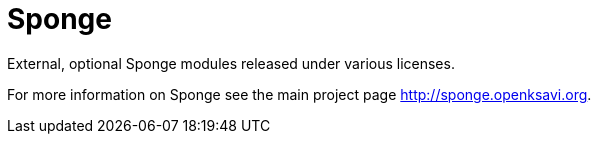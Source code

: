 = Sponge
:url: http://sponge.openksavi.org
:sponge: Sponge

External, optional Sponge modules released under various licenses.

For more information on Sponge see the main project page {url}.
